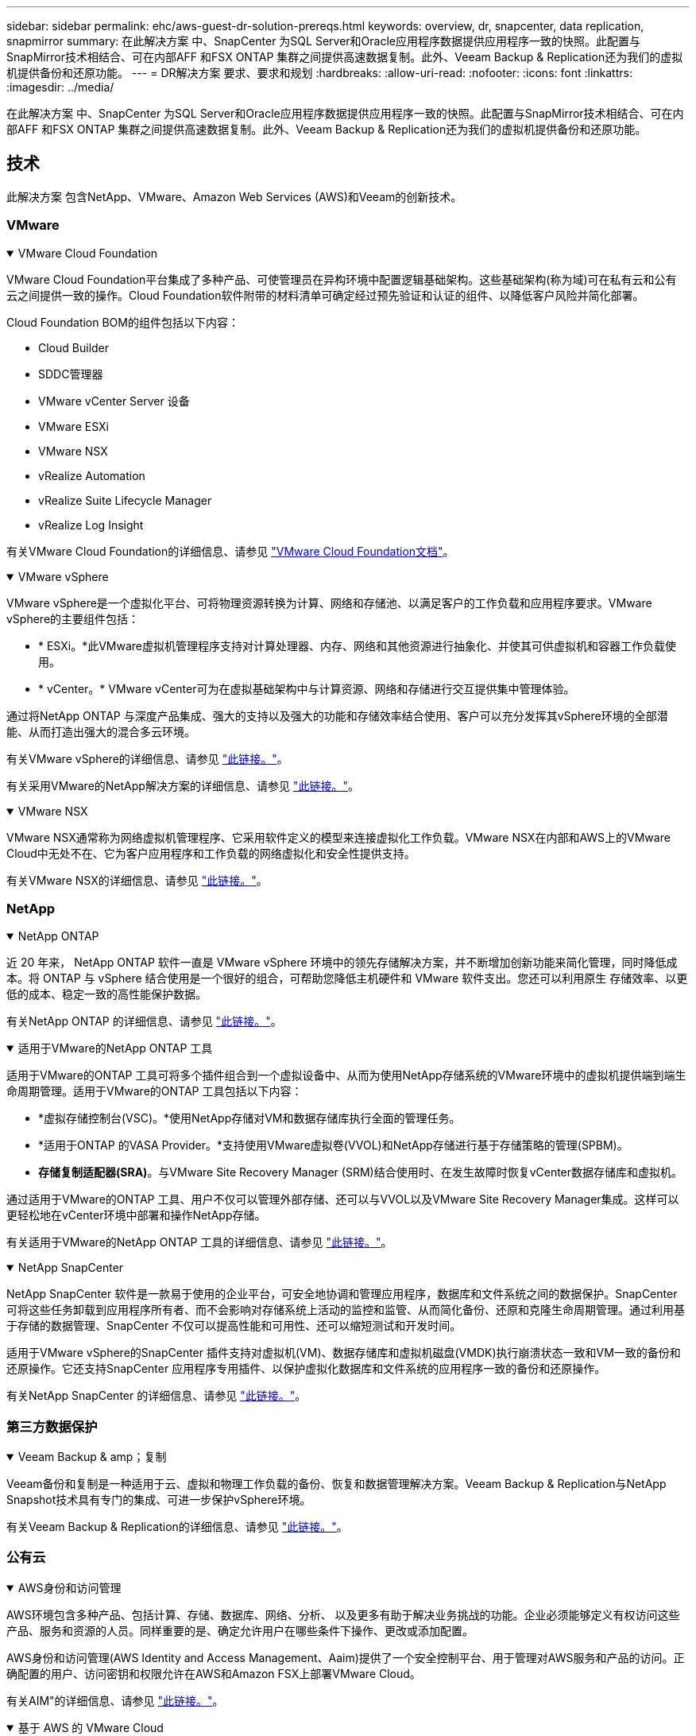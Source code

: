---
sidebar: sidebar 
permalink: ehc/aws-guest-dr-solution-prereqs.html 
keywords: overview, dr, snapcenter, data replication, snapmirror 
summary: 在此解决方案 中、SnapCenter 为SQL Server和Oracle应用程序数据提供应用程序一致的快照。此配置与SnapMirror技术相结合、可在内部AFF 和FSX ONTAP 集群之间提供高速数据复制。此外、Veeam Backup & Replication还为我们的虚拟机提供备份和还原功能。 
---
= DR解决方案 要求、要求和规划
:hardbreaks:
:allow-uri-read: 
:nofooter: 
:icons: font
:linkattrs: 
:imagesdir: ../media/


[role="lead"]
在此解决方案 中、SnapCenter 为SQL Server和Oracle应用程序数据提供应用程序一致的快照。此配置与SnapMirror技术相结合、可在内部AFF 和FSX ONTAP 集群之间提供高速数据复制。此外、Veeam Backup & Replication还为我们的虚拟机提供备份和还原功能。



== 技术

此解决方案 包含NetApp、VMware、Amazon Web Services (AWS)和Veeam的创新技术。



=== VMware

.VMware Cloud Foundation
[%collapsible%open]
====
VMware Cloud Foundation平台集成了多种产品、可使管理员在异构环境中配置逻辑基础架构。这些基础架构(称为域)可在私有云和公有 云之间提供一致的操作。Cloud Foundation软件附带的材料清单可确定经过预先验证和认证的组件、以降低客户风险并简化部署。

Cloud Foundation BOM的组件包括以下内容：

* Cloud Builder
* SDDC管理器
* VMware vCenter Server 设备
* VMware ESXi
* VMware NSX
* vRealize Automation
* vRealize Suite Lifecycle Manager
* vRealize Log Insight


有关VMware Cloud Foundation的详细信息、请参见 https://docs.vmware.com/en/VMware-Cloud-Foundation/index.html["VMware Cloud Foundation文档"^]。

====
.VMware vSphere
[%collapsible%open]
====
VMware vSphere是一个虚拟化平台、可将物理资源转换为计算、网络和存储池、以满足客户的工作负载和应用程序要求。VMware vSphere的主要组件包括：

* * ESXi。*此VMware虚拟机管理程序支持对计算处理器、内存、网络和其他资源进行抽象化、并使其可供虚拟机和容器工作负载使用。
* * vCenter。* VMware vCenter可为在虚拟基础架构中与计算资源、网络和存储进行交互提供集中管理体验。


通过将NetApp ONTAP 与深度产品集成、强大的支持以及强大的功能和存储效率结合使用、客户可以充分发挥其vSphere环境的全部潜能、从而打造出强大的混合多云环境。

有关VMware vSphere的详细信息、请参见 https://docs.vmware.com/en/VMware-vSphere/index.html["此链接。"^]。

有关采用VMware的NetApp解决方案的详细信息、请参见 link:../vmware/vmware-on-netapp.html["此链接。"^]。

====
.VMware NSX
[%collapsible%open]
====
VMware NSX通常称为网络虚拟机管理程序、它采用软件定义的模型来连接虚拟化工作负载。VMware NSX在内部和AWS上的VMware Cloud中无处不在、它为客户应用程序和工作负载的网络虚拟化和安全性提供支持。

有关VMware NSX的详细信息、请参见 https://docs.vmware.com/en/VMware-NSX-T-Data-Center/index.html["此链接。"^]。

====


=== NetApp

.NetApp ONTAP
[%collapsible%open]
====
近 20 年来， NetApp ONTAP 软件一直是 VMware vSphere 环境中的领先存储解决方案，并不断增加创新功能来简化管理，同时降低成本。将 ONTAP 与 vSphere 结合使用是一个很好的组合，可帮助您降低主机硬件和 VMware 软件支出。您还可以利用原生 存储效率、以更低的成本、稳定一致的高性能保护数据。

有关NetApp ONTAP 的详细信息、请参见 https://docs.vmware.com/en/VMware-Cloud-on-AWS/index.html["此链接。"^]。

====
.适用于VMware的NetApp ONTAP 工具
[%collapsible%open]
====
适用于VMware的ONTAP 工具可将多个插件组合到一个虚拟设备中、从而为使用NetApp存储系统的VMware环境中的虚拟机提供端到端生命周期管理。适用于VMware的ONTAP 工具包括以下内容：

* *虚拟存储控制台(VSC)。*使用NetApp存储对VM和数据存储库执行全面的管理任务。
* *适用于ONTAP 的VASA Provider。*支持使用VMware虚拟卷(VVOL)和NetApp存储进行基于存储策略的管理(SPBM)。
* *存储复制适配器(SRA)*。与VMware Site Recovery Manager (SRM)结合使用时、在发生故障时恢复vCenter数据存储库和虚拟机。


通过适用于VMware的ONTAP 工具、用户不仅可以管理外部存储、还可以与VVOL以及VMware Site Recovery Manager集成。这样可以更轻松地在vCenter环境中部署和操作NetApp存储。

有关适用于VMware的NetApp ONTAP 工具的详细信息、请参见 https://docs.netapp.com/us-en/ontap-tools-vmware-vsphere/index.html["此链接。"^]。

====
.NetApp SnapCenter
[%collapsible%open]
====
NetApp SnapCenter 软件是一款易于使用的企业平台，可安全地协调和管理应用程序，数据库和文件系统之间的数据保护。SnapCenter 可将这些任务卸载到应用程序所有者、而不会影响对存储系统上活动的监控和监管、从而简化备份、还原和克隆生命周期管理。通过利用基于存储的数据管理、SnapCenter 不仅可以提高性能和可用性、还可以缩短测试和开发时间。

适用于VMware vSphere的SnapCenter 插件支持对虚拟机(VM)、数据存储库和虚拟机磁盘(VMDK)执行崩溃状态一致和VM一致的备份和还原操作。它还支持SnapCenter 应用程序专用插件、以保护虚拟化数据库和文件系统的应用程序一致的备份和还原操作。

有关NetApp SnapCenter 的详细信息、请参见 https://docs.netapp.com/us-en/snapcenter/["此链接。"^]。

====


=== 第三方数据保护

.Veeam Backup & amp；复制
[%collapsible%open]
====
Veeam备份和复制是一种适用于云、虚拟和物理工作负载的备份、恢复和数据管理解决方案。Veeam Backup & Replication与NetApp Snapshot技术具有专门的集成、可进一步保护vSphere环境。

有关Veeam Backup & Replication的详细信息、请参见 https://www.veeam.com/vm-backup-recovery-replication-software.html["此链接。"^]。

====


=== 公有云

.AWS身份和访问管理
[%collapsible%open]
====
AWS环境包含多种产品、包括计算、存储、数据库、网络、分析、 以及更多有助于解决业务挑战的功能。企业必须能够定义有权访问这些产品、服务和资源的人员。同样重要的是、确定允许用户在哪些条件下操作、更改或添加配置。

AWS身份和访问管理(AWS Identity and Access Management、Aaim)提供了一个安全控制平台、用于管理对AWS服务和产品的访问。正确配置的用户、访问密钥和权限允许在AWS和Amazon FSX上部署VMware Cloud。

有关AIM"的详细信息、请参见 https://docs.aws.amazon.com/iam/index.html["此链接。"^]。

====
.基于 AWS 的 VMware Cloud
[%collapsible%open]
====
基于 AWS 的 VMware 云通过优化对原生 AWS 服务的访问，将 VMware 企业级 SDDC 软件引入 AWS 云。VMware Cloud on AWS由VMware Cloud Foundation提供支持、它将VMware的计算、存储和网络虚拟化产品(VMware vSphere、VMware vSAN和VMware NSX)与VMware vCenter Server管理功能相集成、并经过优化、可在专用的弹性裸机AWS基础架构上运行。

有关AWS上的VMware Cloud的详细信息、请参见 https://docs.vmware.com/en/VMware-Cloud-on-AWS/index.html["此链接。"^]。

====
.Amazon FSx ONTAP
[%collapsible%open]
====
Amazon FSx ONTAP是一款功能全面的完全托管ONTAP系统、可作为原生AWS服务提供。它基于NetApp ONTAP 构建、可提供熟悉的功能、同时还可提供完全托管的云服务的简便性。

Amazon FSx ONTAP为各种计算类型提供多协议支持、包括公共云或内部环境中的VMware。Amazon FSx ONTAP适用于目前与访客连接的用例、并在技术预览中提供NFS数据存储库、它允许企业利用其内部环境和云中的熟悉功能。

有关Amazon FSx ONTAP的详细信息，请访问 https://aws.amazon.com/fsx/netapp-ontap/["此链接。"]。

====


== 概述—AWS子系统连接存储灾难恢复

本节提供的说明可帮助用户验证、配置和验证其内部环境和云环境、以便与NetApp和VMware结合使用。具体而言、此解决方案 侧重于VMware子系统连接的使用情形、其中包括适用于云的ONTAP AFF 内部部署和VMware Cloud以及AWS FSX ONTAP。此解决方案 通过两个应用程序进行了演示：在灾难恢复场景中使用Oracle和MS SQL。

.技能和知识
[%collapsible%open]
====
要访问适用于AWS的Google Cloud NetApp卷、需要具备以下技能和信息：

* 访问VMware和ONTAP 内部环境并了解相关知识。
* 访问VMware Cloud和AWS并了解相关信息。
* 访问AWS和Amazon FSX ONTAP 并了解这些信息。
* 了解SDDC和AWS资源。
* 了解内部资源与云资源之间的网络连接。
* 具备灾难恢复场景的工作知识。
* 了解在VMware上部署的应用程序的工作知识。


====
.管理
[%collapsible%open]
====
无论是在内部还是在云中与资源进行交互、用户和管理员都必须能够并有权根据自己的权限在需要时根据自己的权限在需要的位置配置这些资源。要成功部署混合云、您在内部系统(包括ONTAP 和VMware)以及云资源(包括VMware Cloud和AWS)中的角色和权限之间的交互至关重要。

要使用VMware和ONTAP 内部部署以及基于AWS和FSX ONTAP 的VMware Cloud构建灾难恢复解决方案 、必须执行以下管理任务。

* 启用以下配置的角色和帐户：
+
** ONTAP 存储资源
** VMware VM、数据存储库等
** AWS VPC和安全组


* 配置内部VMware环境和ONTAP
* VMware Cloud环境
* Amazon for FSx ONTAP文件系统
* 内部环境与AWS之间的连接
* 连接AWS VPC


====
.内部部署
[%collapsible%open]
====
VMware虚拟环境包括ESXi主机、VMware vCenter Server、NSX网络和其他组件的许可、如下图所示。所有这些组件的许可方式都不同、了解底层组件如何使用可用的许可容量非常重要。

image:dr-vmc-aws-image2.png["图中显示了输入/输出对话框或表示已写入内容"]

.ESXi主机
[%collapsible%open]
=====
VMware环境中的计算主机是使用ESXi部署的。在不同容量层获得vSphere的许可后、虚拟机可以利用每个主机上的物理CPU以及适用的授权功能。

=====
.VMware vCenter
[%collapsible%open]
=====
管理ESXi主机和存储是VMware管理员可通过vCenter Server使用的众多功能之一。从VMware vCenter 7.0开始、根据许可证的不同、有三个版本的VMware vCenter可用：

* vCenter Server基础知识
* vCenter Server基础版
* vCenter Server标准版


=====
.VMware NSX
[%collapsible%open]
=====
VMware NSX为管理员提供了启用高级功能所需的灵活性。根据获得许可的NSX-T版本启用功能：

* 专业人员
* 高级
* Enterprise Plus
* 远程办公室/分支机构


=====
.NetApp ONTAP
[%collapsible%open]
=====
NetApp ONTAP 许可是指管理员如何访问NetApp存储中的各种功能。许可证是一个或多个软件授权的记录。通过安装许可证密钥(也称为许可证代码)、您可以在存储系统上使用某些功能或服务。例如、ONTAP 支持所有主要的行业标准客户端协议(NFS、SMB、FC、FCoE、iSCSI、 和NVMe/FC)。

Data ONTAP 功能许可证以软件包的形式发布、每个软件包都包含多个功能或一个功能。某个软件包需要许可证密钥、安装该密钥后、您可以访问该软件包中的所有功能。

许可证类型如下：

* *节点锁定许可证。*安装节点锁定许可证可使节点获得许可功能。要使集群能够使用许可的功能，必须至少为一个节点授予使用此功能的许可。
* *主许可证/站点许可证。*主许可证或站点许可证不与特定系统序列号绑定。安装站点许可证时、集群中的所有节点均有权使用许可的功能。
* *演示/临时许可证。*演示或临时许可证将在一段时间后过期。通过此许可证，您可以在不购买授权的情况下尝试某些软件功能。
* *容量许可证(仅限ONTAP Select 和FabricPool)。* ONTAP Select 实例根据用户要管理的数据量获得许可。从ONTAP 9.4开始、FabricPool 要求在第三方存储层(例如AWS)上使用容量许可证。


=====
.NetApp SnapCenter
[%collapsible%open]
=====
SnapCenter 需要多个许可证才能启用数据保护操作。您安装的 SnapCenter 许可证类型取决于您的存储环境和要使用的功能。SnapCenter 标准版许可证可保护应用程序、数据库、文件系统和虚拟机。在将存储系统添加到 SnapCenter 之前，您必须安装一个或多个 SnapCenter 许可证。

要保护应用程序、数据库、文件系统和虚拟机、您必须在FAS 或AFF 存储系统上安装基于控制器的标准许可证、或者在ONTAP Select 和Cloud Volumes ONTAP 平台上安装基于容量的标准许可证。

请参见此解决方案 的以下SnapCenter 备份前提条件：

* 在内部ONTAP 系统上创建的卷和SMB共享、用于查找备份的数据库和配置文件。
* 内部ONTAP 系统与AWS帐户中的FSX或CVO之间的SnapMirror关系。用于传输包含备份的SnapCenter 数据库和配置文件的快照。
* Windows Server安装在云帐户中、可以安装在EC2实例上、也可以安装在VMware Cloud SDDC中的VM上。
* SnapCenter 安装在VMware Cloud中的Windows EC2实例或VM上。


=====
.MS SQL
[%collapsible%open]
=====
在此解决方案 验证中、我们使用MS SQL演示灾难恢复。

有关MS SQL和NetApp ONTAP 最佳实践的详细信息、请参见 https://www.netapp.com/media/8585-tr4590.pdf["此链接。"^]。

=====
.Oracle
[%collapsible%open]
=====
在此解决方案 验证中、我们使用Oracle演示灾难恢复。有关Oracle和NetApp ONTAP 最佳实践的详细信息、请参见 https://docs.netapp.com/us-en/ontap-apps-dbs/oracle/oracle-overview.html["此链接。"^]。

=====
.Veeam
[%collapsible%open]
=====
在此解决方案 验证过程中、我们使用Veeam演示灾难恢复。有关Veeam和NetApp ONTAP 最佳实践的详细信息、请参见 https://www.veeam.com/wp-netapp-configuration-best-practices-guide.html["此链接。"^]。

=====
====
.云
[%collapsible%open]
====
.AWS
[%collapsible%open]
=====
您必须能够执行以下任务：

* 部署和配置域服务。
* 在给定VPC中根据应用程序要求部署FSX ONTAP。
* 在AWS计算网关上配置VMware Cloud、以允许来自FSX ONTAP 的流量。
* 配置AWS安全组、以允许AWS子网上的VMware Cloud与部署了FSX ONTAP 服务的AWS VPC子网之间进行通信。


=====
.VMware Cloud
[%collapsible%open]
=====
您必须能够执行以下任务：

* 在AWS SDDC上配置VMware Cloud。


=====
.Cloud Manager帐户验证
[%collapsible%open]
=====
您必须能够使用NetApp Cloud Manager部署资源。要验证是否可以、请完成以下任务：

* https://docs.netapp.com/us-en/bluexp-setup-admin/concept-modes.html["注册Cloud Central"^]如果您还没有。
* https://docs.netapp.com/us-en/cloud-manager-setup-admin/task-logging-in.html["登录到Cloud Manager"^]。
* https://docs.netapp.com/us-en/cloud-manager-setup-admin/task-setting-up-netapp-accounts.html["设置工作空间和用户"^]。
* https://docs.netapp.com/us-en/cloud-manager-setup-admin/concept-connectors.html["创建连接器"^]。


=====
.Amazon FSx ONTAP
[%collapsible%open]
=====
拥有AWS帐户后、您必须能够执行以下任务：

* 创建一个能够为NetApp ONTAP 文件系统配置Amazon FSX的IAM管理用户。


=====
====
.配置前提条件
[%collapsible%open]
====
鉴于客户拥有不同的拓扑结构、本节重点介绍实现从内部资源到云资源的通信所需的端口。

.所需端口和防火墙注意事项
[%collapsible%open]
=====
下表介绍了必须在整个基础架构中启用的端口。

有关Veeam Backup & Replication软件所需端口的更全面列表、请按照 https://helpcenter.veeam.com/docs/backup/vsphere/used_ports.html?zoom_highlight=port+requirements&ver=110["此链接。"^]。

有关SnapCenter 的端口要求的更全面列表、请按 https://docs.netapp.com/ocsc-41/index.jsp?topic=%2Fcom.netapp.doc.ocsc-isg%2FGUID-6B5E4464-FE9A-4D2A-B526-E6F4298C9550.html["此链接。"^]。

下表列出了Microsoft Windows Server的Veeam端口要求。

|===
| from | 收件人： | 协议 | Port | 注释： 


| 备份服务器 | Microsoft Windows服务器 | TCP | 445 | 部署Veeam Backup & Replication组件所需的端口。 


| 备份代理 |  | TCP | 6160 | Veeam安装程序服务使用的默认端口。 


| 备份存储库 |  | TCP | 2500到3500 | 用作数据传输通道和收集日志文件的默认端口范围。 


| 挂载服务器 |  | TCP | 6162 | Veeam Data Mover使用的默认端口。 
|===

NOTE: 对于作业使用的每个TCP连接、都会为此范围分配一个端口。

下表列出了Linux Server的Veeam端口要求。

|===
| from | 收件人： | 协议 | Port | 注释： 


| 备份服务器 | Linux服务器 | TCP | 22. | 用作从控制台到目标Linux主机的控制通道的端口。 


|  |  | TCP | 6162 | Veeam Data Mover使用的默认端口。 


|  |  | TCP | 2500到3500 | 用作数据传输通道和收集日志文件的默认端口范围。 
|===

NOTE: 对于作业使用的每个TCP连接、都会为此范围分配一个端口。

下表列出了Veeam Backup Server的端口要求。

|===
| from | 收件人： | 协议 | Port | 注释： 


| 备份服务器 | vCenter Server | HTTPS、TCP | 443. | 用于连接到vCenter Server的默认端口。用作从控制台到目标Linux主机的控制通道的端口。 


|  | 托管Veeam Backup & Replication配置数据库的Microsoft SQL Server | TCP | 1443 | 用于与部署Veeam Backup & Replication配置数据库的Microsoft SQL Server进行通信的端口(如果使用Microsoft SQL Server默认实例)。 


|  | 所有备份服务器的名称解析DNS服务器 | TCP | 3389 | 用于与DNS服务器通信的端口 
|===

NOTE: 如果使用vCloud Director、请确保打开底层vCenter Server上的端口443。

下表列出了Veeam Backup Proxy端口要求。

|===
| from | 收件人： | 协议 | Port | 注释： 


| 备份服务器 | 备份代理 | TCP | 6210 | Veeam Backup VSS集成服务用于在SMB文件共享备份期间创建VSS快照的默认端口。 


| 备份代理 | vCenter Server | TCP | 1443 | 可在vCenter设置中自定义的默认VMware Web服务端口。 
|===
下表列出了SnapCenter 端口要求。

|===
| 端口类型 | 协议 | Port | 注释： 


| SnapCenter 管理端口 | HTTPS | 8146 | 此端口用于SnapCenter 客户端(SnapCenter 用户)与SnapCenter 服务器之间的通信。也用于从插件主机到 SnapCenter 服务器的通信。 


| SnapCenter SMCore 通信端口 | HTTPS | 8043 | 此端口用于在SnapCenter 服务器与安装SnapCenter 插件的主机之间进行通信。 


| Windows插件主机、安装 | TCP | 135、445 | 这些端口用于在SnapCenter 服务器与要安装此插件的主机之间进行通信。这些端口可以在安装后关闭。此外、Windows Instrumentation Services还会搜索端口49152到65535、这些端口必须处于打开状态。 


| Linux插件主机、安装 | SSH | 22. | 这些端口用于在SnapCenter 服务器与要安装此插件的主机之间进行通信。SnapCenter 使用这些端口将插件软件包二进制文件复制到Linux插件主机。 


| 适用于Windows/Linux的SnapCenter 插件软件包 | HTTPS | 8145 | 此端口用于在SMCore与安装了SnapCenter 插件的主机之间进行通信。 


| VMware vSphere vCenter Server 端口 | HTTPS | 443. | 此端口用于在适用于VMware vSphere的SnapCenter 插件与vCenter服务器之间进行通信。 


| 适用于VMware vSphere的SnapCenter 插件端口 | HTTPS | 8144 | 此端口用于从vCenter vSphere Web Client和SnapCenter 服务器进行通信。 
|===
=====
====


== 网络

要执行NetApp SyncMirror操作、此解决方案需要成功地从内部ONTAP集群通信到AWS FSx ONTAP互连集群网络地址。此外、Veeam备份服务器必须能够访问AWS S3存储分段。现有VPN或Direct Connect链路可用作连接S3存储分段的专用链路、而不是使用Internet传输。

.内部部署
[%collapsible%open]
====
ONTAP 支持用于虚拟化的所有主要存储协议、包括适用于SAN环境的iSCSI、光纤通道(FC)、以太网光纤通道(FCoE)或非易失性光纤通道快速内存(NVMe/FC)。ONTAP 还支持NFS (v3和v4.1)以及SMB或S3进行子系统连接。您可以自由选择最适合您的环境的协议、并且可以根据需要在一个系统上组合协议。例如、您可以通过一些iSCSI LUN或子系统共享来扩大NFS数据存储库的一般使用范围。

此解决方案 可将NFS数据存储库用于子系统VMDK的内部数据存储库、并将iSCSI和NFS用于子系统应用程序数据。

.客户端网络
[%collapsible%open]
=====
通过VMkernel网络端口和软件定义的网络连接、ESXi主机可以与VMware环境以外的元素进行通信。连接性取决于所使用的VMkernel接口类型。

对于此解决方案 、已配置以下VMkernel接口：

* 管理
* VMotion
* NFS
* iSCSI


=====
.已配置存储网络
[%collapsible%open]
=====
LIF （逻辑接口）表示集群中某个节点的网络访问点。这样可以与存储客户端访问的数据的Storage Virtual Machine进行通信。您可以在集群通过网络发送和接收通信的端口上配置 LIF 。

对于此解决方案 、将为以下存储协议配置LIF：

* NFS
* iSCSI


=====
====
.云连接选项
[%collapsible%open]
====
在将内部环境连接到云资源时、客户有许多选择、包括部署VPN或Direct Connect拓扑。

.虚拟专用网络(VPN)
[%collapsible%open]
=====
VPN (虚拟专用网络)通常用于使用基于Internet或专用MPLS网络创建安全的IPsec通道。VPN易于设置、但缺乏可靠性(如果基于Internet)和速度。端点可以在AWS VPC或VMware Cloud SDDC上终止。对于此灾难恢复解决方案、我们从内部网络创建了与AWS FSx ONTAP的连接。因此、它可以在连接FSx ONTAP的AWS VPC (虚拟专用网关或传输网关)上终止。

VPN设置可以基于路由、也可以基于策略。使用基于路由的设置时、端点会自动交换路由、而设置会学习路由到新创建的子网。在基于策略的设置中、您必须定义本地和远程子网、并且在添加新子网并允许在IPsec通道中进行通信时、您必须更新路由。


NOTE: 如果未在默认网关上创建IPsec VPN通道、则必须通过本地VPN通道端点在路由表中定义远程网络路由。

下图显示了典型的VPN连接选项。

image:dr-vmc-aws-image3.png["图中显示了输入/输出对话框或表示已写入内容"]

=====
.直接连接
[%collapsible%open]
=====
Direct Connect提供指向AWS网络的专用链接。专用连接会使用1 Gbps、10 Gbps或100 Gbps以太网端口创建指向AWS的链路。AWS Direct Connect合作伙伴可使用自己与AWS之间预先建立的网络链路提供托管连接、并且可用速率介于50 Mbps到10 Gbps之间。默认情况下、流量未加密。但是、可以使用一些选项来保护MAC或IPsec的流量安全。MACsec提供第2层加密、而IPsec提供第3层加密。MAC可通过隐藏正在通信的设备来提供更好的安全性。

客户必须将其路由器设备放置在AWS Direct Connect位置。要进行设置、您可以使用AWS合作伙伴网络(APN)。该路由器与AWS路由器之间建立了物理连接。要在VPC上访问FSx ONTAP、您必须具有从Direct Connect到VPC的专用虚拟接口或传输虚拟接口。使用专用虚拟接口时、直接连接到VPC连接的可扩展性会受到限制。

下图显示了Direct Connect接口选项。

image:dr-vmc-aws-image4.png["图中显示了输入/输出对话框或表示已写入内容"]

=====
.传输网关
[%collapsible%open]
=====
传输网关是一种区域级别的构造、可提高区域内直接连接到VPC连接的可扩展性。如果需要跨区域连接、则必须为传输网关建立对等关系。有关详细信息、请查看 https://docs.aws.amazon.com/directconnect/latest/UserGuide/Welcome.html["AWS Direct Connect文档"^]。

=====
====
.云网络注意事项
[%collapsible%open]
====
在云中、底层网络基础架构由云服务提供商管理、而客户必须在AWS中管理VPC网络、子网、路由表等。他们还必须管理计算边缘的NSX网段。SDDC对外部VPC和Transit Connect的路由进行分组。

在连接到VMware Cloud的VPC上部署具有Multi-AZ可用性的FSx ONTAP时、iSCSI流量会收到必要的路由表更新以启用通信。默认情况下、从VMware Cloud到所连接的VPC for Multi-AZ部署上的FSX ONTAP NFS/SMB子网的路由不可用。为了定义该路由、我们使用VMware Cloud SDDC组、该组是一个由VMware管理的传输网关、用于在同一区域的VMware Cloud SDDC之间以及外部VPC和其他传输网关之间进行通信。


NOTE: 使用传输网关会产生数据传输成本。有关特定于某个区域的成本详细信息、请参见 https://aws.amazon.com/transit-gateway/pricing/["此链接。"^]。

VMware Cloud SDDC可以部署在一个可用性区域中、就像拥有一个数据中心一样。此外、还提供了延伸型集群选项、这与NetApp MetroCluster 解决方案 类似、可在可用性区域发生故障时提供更高的可用性并减少停机时间。

为了最大限度地降低数据传输成本、请将VMware Cloud SDDC和AWS实例或服务保留在同一可用性区域中。最好使用可用性区域ID而不是名称进行匹配、因为AWS会提供特定于帐户的AZ订单列表、以便在可用性区域之间分摊负载。例如、一个帐户(US-East-1a)可能指向AZ ID 1、而另一个帐户(US-East-1c)可能指向AZ ID 1。可以通过多种方式检索可用性区域ID。在以下示例中、我们从VPC子网检索到AZ ID。

image:dr-vmc-aws-image5.png["图中显示了输入/输出对话框或表示已写入内容"]

在VMware Cloud SDDC中、网络连接通过NSX进行管理、处理北-南流量上行链路端口的边缘网关(第0层路由器)连接到AWS VPC。计算网关和管理网关(第1层路由器)用于处理东西向流量。如果边缘的上行链路端口使用率较高、则可以创建流量组以与特定主机IP或子网关联。创建流量组会创建额外的边缘节点来分隔流量。检查 https://docs.vmware.com/en/VMware-Cloud-on-AWS/services/com.vmware.vmc-aws-networking-security/GUID-306D3EDC-F94E-4216-B306-413905A4A784.html["VMware 文档"^] 使用多边缘设置所需的最小vSphere主机数。

.客户端网络
[%collapsible%open]
=====
在配置VMware Cloud SDDC时、VMKernel端口已配置完毕并可供使用。VMware负责管理这些端口、无需进行任何更新。

下图显示了主机VMKernel信息示例。

image:dr-vmc-aws-image6.png["图中显示了输入/输出对话框或表示已写入内容"]

=====
.配置的存储网络(iSCSI、NFS)
[%collapsible%open]
=====
对于VM子系统存储网络、我们通常会创建端口组。通过NSX、我们可以创建在vCenter上用作端口组的分段。由于存储网络位于可路由的子网中、因此即使不创建单独的网段、您也可以使用默认NIC访问LUN或挂载NFS导出。要分隔存储流量、您可以创建其他分段、定义规则并控制这些分段上的MTU大小。为了提供容错功能、最好至少为存储网络配置两个专用区块。如前所述、如果上行链路带宽变为问题描述 、您可以创建流量组并分配IP前缀和网关以执行基于源的路由。

我们建议将灾难恢复SDDC中的网段与源环境进行匹配、以防止在故障转移期间猜测是否映射网络网段。

=====
.安全组
[%collapsible%open]
=====
许多安全选项均可在AWS VPC和VMware Cloud SDDC网络上提供安全通信。在VMware Cloud SDDC网络中、您可以使用NSX跟踪流来标识路径、包括使用的规则。然后、您可以使用VPC网络上的网络分析器确定此流期间使用的路径、包括路由表、安全组和网络访问控制列表。

=====
====


== 存储

NetApp AFF A系列系统可提供高性能存储基础架构、并提供灵活的数据管理选项、这些选项支持云技术、可满足各种企业场景的需求。在此解决方案 中、我们使用ONTAP AFF A300作为主要内部存储系统。

解决方案 中使用了NetApp ONTAP 以及适用于VMware和SnapCenter 的ONTAP 工具来提供与VMware vSphere紧密集成的全面管理和应用程序备份功能。

.内部部署
[%collapsible%open]
====
我们将ONTAP 存储用于托管虚拟机及其VMDK文件的VMware数据存储库。VMware支持对已连接的数据存储库使用多种存储协议、在此解决方案 中、我们对ESXi主机上的数据存储库使用NFS卷。但是、ONTAP 存储系统支持VMware支持的所有协议。

下图显示了VMware存储选项。

image:dr-vmc-aws-image7.png["图中显示了输入/输出对话框或表示已写入内容"]

ONTAP 卷用于应用程序VM的iSCSI和NFS子系统连接存储。我们对应用程序数据使用了以下存储协议：

* 用于子系统连接的Oracle数据库文件的NFS卷。
* 用于子系统连接的Microsoft SQL Server数据库和事务日志的iSCSI LUN。


|===
| 操作系统 | 数据库类型 | 存储协议 | 卷问题描述 


| Windows Server 2019 | SQL Server 2019 | iSCSI | 数据库文件 


|  |  | iSCSI | 日志文件 


| Oracle Linux 8.5 | Oracle 19c | NFS | Oracle二进制文件 


|  |  | NFS | Oracle数据 


|  |  | NFS | Oracle恢复文件 
|===
我们还将ONTAP 存储用于主要Veeam备份存储库、并将其用于SnapCenter 数据库备份的备份目标。

* Veeam备份存储库的SMB共享。
* SMB共享作为SnapCenter 数据库备份的目标。


====
.云存储
[%collapsible%open]
====
此解决方案 包括AWS上的VMware Cloud、用于托管在故障转移过程中还原的虚拟机。截至本文撰写时、VMware支持为托管VM和VMDK的数据存储库使用vSAN存储。

FSx ONTAP用作使用SnapCenter和SyncMirror镜像的应用程序数据的二级存储。在故障转移过程中、FSx ONTAP集群会转换为主存储、数据库应用程序可以恢复在FSx存储集群上运行的正常功能。

.Amazon FSx ONTAP设置
[%collapsible%open]
=====
要使用云管理器部署AWS FSx ONTAP，请按照中的说明进行操作 https://docs.netapp.com/us-en/cloud-manager-fsx-ontap/start/task-getting-started-fsx.html["此链接。"^]。

部署FSX ONTAP 后、将内部ONTAP 实例拖放到FSX ONTAP 中以启动卷的复制设置。

下图展示了我们的FSX ONTAP 环境。

image:dr-vmc-aws-image8.png["图中显示了输入/输出对话框或表示已写入内容"]

=====
.已创建网络接口
[%collapsible%open]
=====
FSx ONTAP已预先配置网络接口、可用于iSCSI、NFS、SMB和集群间网络。

=====
.VM数据存储库存储
[%collapsible%open]
=====
VMware Cloud SDDC随附两个VSAN数据存储库、分别名为`vsandatastore`和`workloaddatastore`。我们使用`vsandatastore`托管管理VM、其访问权限仅限于cloudadmin凭据。对于工作负载、我们使用了`workloaddatastore`。

=====
====


== 计算

VMware vSphere可在数据中心以及所有主要云提供商之间提供虚拟化基础架构。对于虚拟化计算保持一致的灾难恢复情形、无论位于何处、此生态系统都是理想之选。此解决方案 可在数据中心位置和AWS上的VMware云中使用VMware虚拟化计算资源。

.内部部署
[%collapsible%open]
====
此解决方案 使用运行VMware vSphere v7.0U3的HPE DL360第10代服务器。我们部署了六个计算实例、以便为SQL服务器和Oracle服务器提供充足的资源。

我们部署了10个运行SQL Server 2019的Windows Server 2019 VM、这些VM使用不同的数据库大小、另外还部署了10个运行Oracle 19c的Oracle Linux 8.5 VM和不同的数据库大小。

====
.云
[%collapsible%open]
====
我们在AWS上的VMware Cloud中部署了一个SDDC、其中包含两台主机、用于提供足够的资源来运行从主站点还原的虚拟机。

image:dr-vmc-aws-image9.png["图中显示了输入/输出对话框或表示已写入内容"]

====


== BlueXP备份和恢复工具

要将我们的应用程序VM和数据库卷故障转移到AWS中运行的VMware云卷服务、必须安装和配置正在运行的SnapCenter 服务器和Veeam备份和复制服务器实例。故障转移完成后、还必须将这些工具配置为恢复正常备份操作、直到计划并执行到内部数据中心的故障恢复为止。

.部署备份工具
[%collapsible%open]
====
SnapCenter 服务器和Veeam备份和复制服务器可以安装在VMware云SDDC中、也可以安装在VPC中的EC2实例上、并通过网络连接到VMware云环境。

.SnapCenter 服务器
[%collapsible%open]
=====
SnapCenter 软件可从NetApp支持站点获得、并可安装在位于域或工作组中的Microsoft Windows系统上。有关详细的规划指南和安装说明、请参见 link:https://docs.netapp.com/us-en/snapcenter/install/install_workflow.html["NetApp文档中心"^]。

SnapCenter 软件位于 https://mysupport.netapp.com["此链接。"^]。

=====
.Veeam Backup & amp；复制服务器
[%collapsible%open]
=====
您可以在AWS上的VMware Cloud中的Windows服务器或EC2实例上安装Veeam Backup & Replication服务器。有关详细的实施指导、请参见 https://www.veeam.com/documentation-guides-datasheets.html["Veeam帮助中心技术文档"^]。

=====
====
.备份工具和配置
[%collapsible%open]
====
安装后、必须对SnapCenter 和Veeam Backup & Replication进行配置、以执行必要的任务、将数据还原到AWS上的VMware Cloud。

. SnapCenter 配置


[]
=====
要还原已镜像到FSX ONTAP 的应用程序数据、必须先对内部SnapCenter 数据库执行完全还原。此过程完成后、将重新建立与VM的通信、现在可以使用FSX ONTAP 作为主存储来恢复应用程序备份。

有关驻留在AWS中的SnapCenter 服务器上要完成的步骤列表、请参见一节 link:aws-guest-dr-solution-overview.html#deploy-secondary-snapcenter["部署二级Windows SnapCenter 服务器"]。

=====
.Veeam Backup & amp；复制配置
[%collapsible%open]
=====
要还原已备份到Amazon S3存储的虚拟机、Veeam服务器必须安装在Windows服务器上、并配置为与VMware Cloud、FSX ONTAP 和包含原始备份存储库的S3存储分段进行通信。此外、还必须在FSX ONTAP 上配置一个新的备份存储库、以便在虚拟机还原后对其执行新备份。

有关完成应用程序VM故障转移所需步骤的完整列表、请参见一节 link:aws-guest-dr-solution-overview.html#deploy-secondary-veeam["部署二级Veeam Backup  amp；复制服务器"]。

=====
====